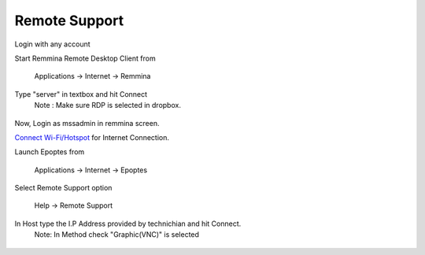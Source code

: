 .. _remote-support:

Remote Support
===============

Login with any account

Start Remmina Remote Desktop Client from 

 Applications → Internet → Remmina

Type "server" in textbox and hit Connect
 Note : Make sure RDP is selected in dropbox.

.. figure:: images/remmina.png
   :alt: Remote Support - Reminna

Now, Login as mssadmin in remmina screen.

`Connect Wi-Fi/Hotspot <http://mss-update.readthedocs.io/en/latest/Connect%20Wifi.html#how-to-connect-wi-fi>`__ for Internet Connection.

Launch Epoptes from

 Applications → Internet → Epoptes

Select Remote Support option

 Help → Remote Support

.. figure:: images/epoptes.png
   :alt: Remote Support - Epoptes

In Host type the I.P Address provided by technichian and hit Connect.
 Note: In Method check "Graphic(VNC)" is selected

.. figure:: images/remote-assistance.png
   :alt: Remote Support - Remote Assistance

  

